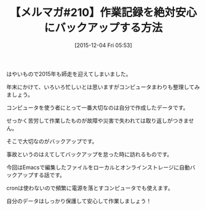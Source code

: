 #+BLOG: rubikitch
#+POSTID: 151
#+BLOG: rubikitch
#+DATE: [2015-12-04 Fri 05:53]
#+PERMALINK: melmag210
#+OPTIONS: toc:nil num:nil todo:nil pri:nil tags:nil ^:nil \n:t -:nil
#+ISPAGE: nil
#+DESCRIPTION:
# (progn (erase-buffer)(find-file-hook--org2blog/wp-mode))
#+BLOG: rubikitch
#+CATEGORY: るびきち塾メルマガ
#+DESCRIPTION: るびきち塾メルマガ『Emacsの鬼るびきちのココだけの話#210』の予告
#+TITLE: 【メルマガ#210】作業記録を絶対安心にバックアップする方法
#+MYTAGS: 
#+begin: org2blog-tags

#+end:
はやいもので2015年も師走を迎えてしまいました。

年末にかけて、いろいろ忙しいとは思いますがコンピュータまわりも整理してみましょう。

コンピュータを使う者にとって一番大切なのは自分で作成したデータです。

せっかく苦労して作業したものが故障や災害で失われては取り返しがつきません。

そこで大切なのがバックアップです。

事故というのはえてしてバックアップを怠った時に訪れるものです。

今回はEmacsで編集したファイルをローカルとオンラインストレージに自動バックアップする話です。

cronは使わないので頻繁に電源を落とすコンピュータでも使えます。

自分のデータはしっかり保護して安心して作業しましょう！

# (progn (forward-line 1)(shell-command "screenshot-time.rb org_template" t))
